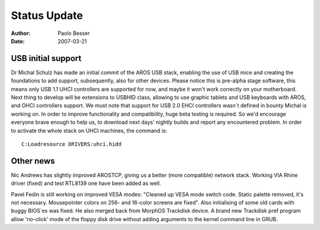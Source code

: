 =============
Status Update
=============

:Author:   Paolo Besser
:Date:     2007-03-21

USB initial support
-------------------

Dr Michal Schulz has made an initial commit of the AROS USB stack, 
enabling the use of USB mice and creating the foundations to add 
support, subsequently, also for other devices. Please notice this 
is pre-alpha stage software, this means only USB 1.1 UHCI 
controllers are supported for now, and maybe it won't work 
correctly on your motherboard. Next thing to develop
will be extensions to USBHID class, allowing to use graphic
tablets and USB keyboards with AROS, and OHCI controllers support. We 
must note that support for USB 2.0 EHCI controllers wasn`t defined 
in bounty Michal is working on.
In order to improve functionality and compatibility, huge beta 
testing is required. So we'd encourage everyone brave enough to 
help us, to download next days' nightly builds and report any 
encountered problem. In order to activate the whole stack on UHCI 
machines, the command is::

  C:Loadresource DRIVERS:uhci.hidd


Other news
----------

Nic Andrews has slightly improved AROSTCP, giving us a better (more 
compatible) network stack. Working VIA Rhine driver (fixed) and test 
RTL8139 one have been added as well.

Pavel Fedin is still working on improved VESA modes: "Cleaned up 
VESA mode switch code. Static palette removed, it's not necessary. 
Mousepointer colors on 256- and 16-color screens are fixed". Also
initialising of some old cards with buggy BIOS`es was fixed. He 
also merged back from MorphOS Trackdisk device. A brand new 
Trackdisk pref program allow 'no-click' mode of the floppy disk 
drive without adding arguments to the kernel command line in GRUB.
